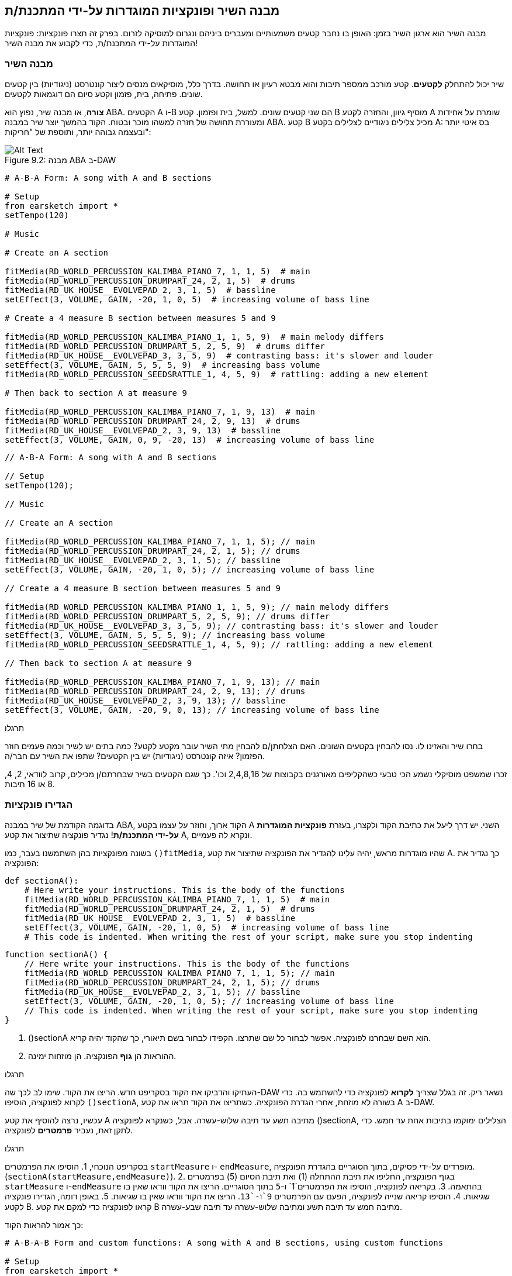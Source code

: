 [[customfunctionssongstructure]]
== מבנה השיר ופונקציות המוגדרות על-ידי המתכנת/ת
:nofooter:

מבנה השיר הוא ארגון השיר בזמן: האופן בו נחבר קטעים משמעותיים ומעברים ביניהם ונגרום למוסיקה לזרום. בפרק זה תצרו פונקציות: פונקציות המוגדרות על-ידי המתכנת/ת, כדי לקבוע את מבנה השיר!

[[asongsstructure]]
=== מבנה השיר
:nofooter:

שיר יכול להתחלק *לקטעים*. קטע מורכב ממספר תיבות והוא מבטא רעיון או תחושה. בדרך כלל, מוסיקאים מנסים ליצור קונטרסט (ניגודיות) בין קטעים שונים. פתיחה, בית, פזמון וקטע סיום הם דוגמאות לקטעים.

*צורה*, או מבנה שיר, נפוץ הוא ABA. הקטעים A ו-B הם שני קטעים שונים. למשל, בית ופזמון. קטע B מוסיף גיוון, והחזרה לקטע A שומרת על אחידות ומעוררת תחושה של חזרה למשהו מוכר ובטוח. הקוד בהמשך יוצר שיר במבנה ABA. קטע B מכיל צלילים ניגודיים לצלילים בקטע A: בס איטי יותר ובעצמה גבוהה יותר, ותוספת של "חריקות":

[[imediau2sections_052016png]]
.מבנה ABA ב-DAW
[caption="Figure 9.2: "]
image::../media/U2/sections_052016.png[Alt Text]

[role="curriculum-python"]
[source,python]
----
# A-B-A Form: A song with A and B sections

# Setup
from earsketch import *
setTempo(120)

# Music

# Create an A section

fitMedia(RD_WORLD_PERCUSSION_KALIMBA_PIANO_7, 1, 1, 5)  # main
fitMedia(RD_WORLD_PERCUSSION_DRUMPART_24, 2, 1, 5)  # drums
fitMedia(RD_UK_HOUSE__EVOLVEPAD_2, 3, 1, 5)  # bassline
setEffect(3, VOLUME, GAIN, -20, 1, 0, 5)  # increasing volume of bass line

# Create a 4 measure B section between measures 5 and 9

fitMedia(RD_WORLD_PERCUSSION_KALIMBA_PIANO_1, 1, 5, 9)  # main melody differs
fitMedia(RD_WORLD_PERCUSSION_DRUMPART_5, 2, 5, 9)  # drums differ
fitMedia(RD_UK_HOUSE__EVOLVEPAD_3, 3, 5, 9)  # contrasting bass: it's slower and louder
setEffect(3, VOLUME, GAIN, 5, 5, 5, 9)  # increasing bass volume
fitMedia(RD_WORLD_PERCUSSION_SEEDSRATTLE_1, 4, 5, 9)  # rattling: adding a new element

# Then back to section A at measure 9

fitMedia(RD_WORLD_PERCUSSION_KALIMBA_PIANO_7, 1, 9, 13)  # main
fitMedia(RD_WORLD_PERCUSSION_DRUMPART_24, 2, 9, 13)  # drums
fitMedia(RD_UK_HOUSE__EVOLVEPAD_2, 3, 9, 13)  # bassline
setEffect(3, VOLUME, GAIN, 0, 9, -20, 13)  # increasing volume of bass line
----


[role="curriculum-javascript"]
[source,javascript]
----
// A-B-A Form: A song with A and B sections

// Setup
setTempo(120);

// Music

// Create an A section

fitMedia(RD_WORLD_PERCUSSION_KALIMBA_PIANO_7, 1, 1, 5); // main
fitMedia(RD_WORLD_PERCUSSION_DRUMPART_24, 2, 1, 5); // drums
fitMedia(RD_UK_HOUSE__EVOLVEPAD_2, 3, 1, 5); // bassline
setEffect(3, VOLUME, GAIN, -20, 1, 0, 5); // increasing volume of bass line

// Create a 4 measure B section between measures 5 and 9

fitMedia(RD_WORLD_PERCUSSION_KALIMBA_PIANO_1, 1, 5, 9); // main melody differs
fitMedia(RD_WORLD_PERCUSSION_DRUMPART_5, 2, 5, 9); // drums differ
fitMedia(RD_UK_HOUSE__EVOLVEPAD_3, 3, 5, 9); // contrasting bass: it's slower and louder
setEffect(3, VOLUME, GAIN, 5, 5, 5, 9); // increasing bass volume
fitMedia(RD_WORLD_PERCUSSION_SEEDSRATTLE_1, 4, 5, 9); // rattling: adding a new element

// Then back to section A at measure 9

fitMedia(RD_WORLD_PERCUSSION_KALIMBA_PIANO_7, 1, 9, 13); // main
fitMedia(RD_WORLD_PERCUSSION_DRUMPART_24, 2, 9, 13); // drums
fitMedia(RD_UK_HOUSE__EVOLVEPAD_2, 3, 9, 13); // bassline
setEffect(3, VOLUME, GAIN, -20, 9, 0, 13); // increasing volume of bass line
----

.תרגלו
****
בחרו שיר והאזינו לו. נסו להבחין בקטעים השונים. האם הצלחתן/ם להבחין מתי השיר עובר מקטע לקטע? כמה בתים יש לשיר וכמה פעמים חוזר הפזמון? איזה קונטרסט (ניגודיות) יש בין הקטעים? שתפו את השיר עם חבר/ה.
****

זכרו שמשפט מוסיקלי נשמע הכי טבעי כשהקליפים מאורגנים בקבוצות של 2,4,8,16 וכו'. כך שגם הקטעים בשיר שבחרתם/ן מכילים, קרוב לוודאי, 2, 4, 8 או 16 תיבות.

[[creatingyourcustomfunctions]]
=== הגדירו פונקציות

בדוגמה הקודמת של שיר במבנה ABA, הקוד ארוך, וחוזר על עצמו בקטע A השני. יש דרך ליעל את כתיבת הקוד ולקצרו, בעזרת *פונקציות המוגדרות על-ידי המתכנת/ת*! נגדיר פונקציה שתיצור את קטע A, ונקרא לה פעמיים.  

בשונה מפונקציות בהן השתמשנו בעבר, כמו `()fitMedia`, שהיו מוגדרות מראש, יהיה עלינו להגדיר את הפונקציה שתיצור את קטע A. כך נגדיר את הפונקציה:

[role="curriculum-python"]
[source,python]
----
def sectionA():
    # Here write your instructions. This is the body of the functions
    fitMedia(RD_WORLD_PERCUSSION_KALIMBA_PIANO_7, 1, 1, 5)  # main
    fitMedia(RD_WORLD_PERCUSSION_DRUMPART_24, 2, 1, 5)  # drums
    fitMedia(RD_UK_HOUSE__EVOLVEPAD_2, 3, 1, 5)  # bassline
    setEffect(3, VOLUME, GAIN, -20, 1, 0, 5)  # increasing volume of bass line
    # This code is indented. When writing the rest of your script, make sure you stop indenting
----

[role="curriculum-javascript"]
[source,javascript]
----
function sectionA() {
    // Here write your instructions. This is the body of the functions
    fitMedia(RD_WORLD_PERCUSSION_KALIMBA_PIANO_7, 1, 1, 5); // main
    fitMedia(RD_WORLD_PERCUSSION_DRUMPART_24, 2, 1, 5); // drums
    fitMedia(RD_UK_HOUSE__EVOLVEPAD_2, 3, 1, 5); // bassline
    setEffect(3, VOLUME, GAIN, -20, 1, 0, 5); // increasing volume of bass line
    // This code is indented. When writing the rest of your script, make sure you stop indenting
}
----

. ()sectionA הוא השם שבחרנו לפונקציה. אפשר לבחור כל שם שתרצו. הקפידו לבחור בשם תיאורי, כך שהקוד יהיה קריא.
. ההוראות הן *גוף* הפונקציה. הן מוזחות ימינה.

.תרגלו
****
העתיקו והדביקו את הקוד בסקריפט חדש. הריצו את הקוד. שימו לב לכך שה-DAW נשאר ריק. 
זה בגלל שצריך *לקרוא* לפונקציה כדי להשתמש בה.  
כדי לקרוא לפונקציה, הוסיפו `()sectionA`, בשורה לא מוזחת, אחרי הגדרת הפונקציה. כשתריצו את הקוד תראו את קטע A ב-DAW.
****

עכשיו, נרצה להוסיף את קטע A מתיבה תשע עד תיבה שלוש-עשרה. אבל, כשנקרא לפונקציה ()sectionA, הצלילים ימוקמו בתיבות אחת עד חמש. כדי לתקן זאת, נעביר *פרמטרים* לפונקציה.

.תרגלו
****
בסקריפט הנוכחי, 1. הוסיפו את הפרמטרים `startMeasure` ו- `endMeasure`, מופרדים על-ידי פסיקים, בתוך הסוגריים בהגדרת הפונקציה. (`sectionA(startMeasure,endMeasure)`).
2. בגוף הפונקציה, החליפו את תיבת ההתחלה (1) ואת תיבת הסיום (5) בפרמטרים `startMeasure` ו-`endMeasure` בהתאמה.
3. בקריאה לפונקציה, הוסיפו את הפרמטרים`1` ו-`5` בתוך הסוגריים. הריצו את הקוד וודאו שאין בו שגיאות.
4. הוסיפו קריאה שנייה לפונקציה, הפעם עם הפרמטרים `9`ו-`13`. הריצו את הקוד וודאו שאין בו שגיאות.
5. באופן דומה, הגדירו פונקציה לקטע B. קראו לפונקציה כדי למקם את קטע B מתיבה חמש עד תיבה תשע ומתיבה שלוש-עשרה עד תיבה שבע-עשרה.
****

כך אמור להראות הקוד:

[role="curriculum-python"]
[source,python]
----
# A-B-A-B Form and custom functions: A song with A and B sections, using custom functions

# Setup
from earsketch import *
setTempo(120)

# Music

# Create an A section function
def sectionA(startMeasure, endMeasure):
    fitMedia(RD_WORLD_PERCUSSION_KALIMBA_PIANO_7, 1, startMeasure, endMeasure)  # main
    fitMedia(RD_WORLD_PERCUSSION_DRUMPART_24, 2, startMeasure, endMeasure)  # drums
    fitMedia(RD_UK_HOUSE__EVOLVEPAD_2, 3, startMeasure, endMeasure)  # bassline
    setEffect(3, VOLUME, GAIN, -20, startMeasure, 0, endMeasure)  # increasing volume of bass line

# Create a B section function
def sectionB(startMeasure, endMeasure):
    fitMedia(RD_WORLD_PERCUSSION_KALIMBA_PIANO_1, 1, startMeasure, endMeasure)  # main melody differs
    fitMedia(RD_WORLD_PERCUSSION_DRUMPART_5, 2, startMeasure, endMeasure)  # drums differ
    fitMedia(RD_UK_HOUSE__EVOLVEPAD_3, 3, startMeasure, endMeasure)  # contrasting bass: it's slower and louder
    setEffect(3, VOLUME, GAIN, 5, startMeasure, 5, endMeasure)  # increasing bass volume
    fitMedia(RD_WORLD_PERCUSSION_SEEDSRATTLE_1, 4, startMeasure, endMeasure)  # rattling: adding a new element

# Call my functions
sectionA(1, 5)
sectionB(5, 9)
sectionA(9, 13)
sectionB(13, 17)
----

[role="curriculum-javascript"]
[source,javascript]
----
// A-B-A-B Form and custom functions: A song with A and B sections, using custom functions

// Setup
setTempo(120);

// Music

// Create an A section function
function sectionA(startMeasure, endMeasure) {
    fitMedia(RD_WORLD_PERCUSSION_KALIMBA_PIANO_7, 1, startMeasure, endMeasure); // main
    fitMedia(RD_WORLD_PERCUSSION_DRUMPART_24, 2, startMeasure, endMeasure); // drums
    fitMedia(RD_UK_HOUSE__EVOLVEPAD_2, 3, startMeasure, endMeasure); // bassline
    setEffect(3, VOLUME, GAIN, -20, startMeasure, 0, endMeasure); // increasing volume of bass line
}

// Create a B section function
function sectionB(startMeasure, endMeasure) {
    fitMedia(RD_WORLD_PERCUSSION_KALIMBA_PIANO_1, 1, startMeasure, endMeasure); // main melody differs
    fitMedia(RD_WORLD_PERCUSSION_DRUMPART_5, 2, startMeasure, endMeasure); // drums differ
    fitMedia(RD_UK_HOUSE__EVOLVEPAD_3, 3, startMeasure, endMeasure); // contrasting bass: it's slower and louder
    setEffect(3, VOLUME, GAIN, 5, startMeasure, 5, endMeasure); // increasing bass volume
    fitMedia(RD_WORLD_PERCUSSION_SEEDSRATTLE_1, 4, startMeasure, endMeasure); // rattling: adding a new element
}

// Call my functions
sectionA(1, 5);
sectionB(5, 9);
sectionA(9, 13);
sectionB(13, 17);
----


//The following video will be cut in 2 with the beginning going to chapter 7.1, and the end to this chpater. For more info see https://docs.google.com/spreadsheets/d/114pWGd27OkNC37ZRCZDIvoNPuwGLcO8KM5Z_sTjpn0M/edit#gid=302140020//


[role="curriculum-python curriculum-mp4"]
[[video93py]]
video::./videoMedia/009-03-CustomFunctions-PY.mp4[]

[role="curriculum-javascript curriculum-mp4"]
[[video93js]]
video::./videoMedia/009-03-CustomFunctions-JS.mp4[]


[[transitionstrategies]]
=== אסטרטגיות מעבר

אחרי שלמדנו איך להגדיר פונקציות כדי לקבוע את מבנה השיר, נדון במעברים. *מעברים* מסייעים למעבר חלק מקטע לקטע. מעברים יכולים לחבר בית ופזמון, לטפס עד לנפילה, לערבל ערוצים או להחליף סולם (key). מטרת המעבר היא להפנות את תשומת הלב של המאזין/ה לכך ששינוי עומד להתרחש. 

להלן מספר דרכים ליצירת מעברים מוסיקליים:

. *מצילה (Crash Cymbal)*: מיקום קול מצילה בביט הראשון של הקטע החדש. הקשיבו https://www.youtube.com/watch?v=RssWT0Wem2w&t=0m55s[לדוגמה^].
. *מעבר תופים*: שינוי ריתמי למילוי המרווח לפני הקטע החדש. הקשיבו https://www.youtube.com/watch?v=YMskGG39Y0Y[לדוגמאות^] האלה.
. *השמטת ערוצים*: השתקה זמנית של ערוצים מסוימים ליצירת הפסקות. הקשיבו ל-https://www.youtube.com/watch?v=PxIgHSOLO_Q[Imagine Dragon's Love], ב-16'1 כדוגמה.
. *שינוי במלודיה*: הצגת שינויים באקורדים, קו הבס או המלודיה לפני הקטע החדש. לעיתים קרובות, תיקייה בתוך ספריית הצלילים של EarSketch מכילה וריאציות לריף. 
. *"מרים" (riser)*: תו או רעש שגובהו עולה בהדרגה. הוא מאוד נפוץ ב-EDM (קיצור של Electronic Dance Music), ויוצר ציפייה לירידה (drop). אפשר לחפש "riser" בדפדפן הצלילים. קול מצילה הפוך יכול לשמש כ-riser. לדוגמה: YG_EDM_REVERSE_CRASH_1. הקשיבו לדוגמה ל-riser https://www.youtube.com/watch?v=1KGsAozrCnA&t=31m30s[בסט טכנו של Carl Cox^].
. *דרדור של סנר (snare roll)*: רצף מהיר של מכות בסנר, עם עלייה במהירות, בעצמה או בגובה הצליל. ליצירת דרדור סנר אפשר להשתמש בקליפים כמו RD_FUTURE_DUBSTEP_FILL_1 או HOUSE_BREAK_FILL_003, או להשתמש ב-`()makeBeat`. הקשיבו https://www.youtube.com/watch?v=c3HLuTAsbFE[לדוגמה^].
. *Looping*: חזרה על מקטע של מלודיה לפני הקטע החדש. הקשיבו https://www.youtube.com/watch?v=AQg4wnbBjiQ[לדוגמה^] של looping שמבצע DJ.
. *דעיכה צולבת (crossfading)*: הורדה הדרגתית של הווליום של הקטע תוך הגברת הווליום של הקטע החדש. 
. *אקדם (anacrusis)*: כשהמלודיה של הקטע החדש מקדימה במספר ביטים.

.תרגלו
****
עברו על רשימת המעברים האפשריים, בחרו שניים מתוכם ונסו לממש אותם בקוד. עבדו בזוגות, זה יכול לעזור. אחרי שהבנתם איך לממש מעברים בקוד, תוכלו להסתכל בדוגמאות הבאות.
****
המעבר צריך להיות ממוקם תיבה או שתיים לפני הקטע החדש. תוכלו להשתמש במספר טכניקות מעבר מעבר בו-זמנית. 

מעבר תופים:

[role="curriculum-python"]
[source,python]
----
# Transition Techniques - Drum Fill: Transitioning between sections with a drum fill

# Setup
from earsketch import *
setTempo(130)

# Music
leadGuitar1 = RD_ROCK_POPLEADSTRUM_GUITAR_4
leadGuitar2 = RD_ROCK_POPLEADSTRUM_GUITAR_9
bass1 = RD_ROCK_POPELECTRICBASS_8
bass2 = RD_ROCK_POPELECTRICBASS_25
drums1 = RD_ROCK_POPRHYTHM_DRUM_PART_10
drums2 = RD_ROCK_POPRHYTHM_MAINDRUMS_1
drumFill = RD_ROCK_POPRHYTHM_FILL_4

# Section 1
fitMedia(leadGuitar1, 1, 1, 8)
fitMedia(bass1, 2, 1, 8)
fitMedia(drums1, 3, 1, 8)

# Drum Fill
fitMedia(drumFill, 3, 8, 9)

# Section 2
fitMedia(leadGuitar2, 1, 9, 17)
fitMedia(bass2, 2, 9, 17)
fitMedia(drums2, 3, 9, 17)
----

[role="curriculum-javascript"]
[source,javascript]
----
// Transition Techniques - Drum Fill: Transitioning between sections with a drum fill

// Setup
setTempo(130);

// Music
var leadGuitar1 = RD_ROCK_POPLEADSTRUM_GUITAR_4;
var leadGuitar2 = RD_ROCK_POPLEADSTRUM_GUITAR_9;
var bass1 = RD_ROCK_POPELECTRICBASS_8;
var bass2 = RD_ROCK_POPELECTRICBASS_25;
var drums1 = RD_ROCK_POPRHYTHM_DRUM_PART_10;
var drums2 = RD_ROCK_POPRHYTHM_MAINDRUMS_1;
var drumFill = RD_ROCK_POPRHYTHM_FILL_4;

// Section 1
fitMedia(leadGuitar1, 1, 1, 8);
fitMedia(bass1, 2, 1, 8);
fitMedia(drums1, 3, 1, 8);

// Drum Fill
fitMedia(drumFill, 3, 8, 9);

// Section 2
fitMedia(leadGuitar2, 1, 9, 17);
fitMedia(bass2, 2, 9, 17);
fitMedia(drums2, 3, 9, 17);
----

הטכניקה של השמטת ערוצים דורשת רק שינויים במספר קריאות לפונקציה `()fitMedia`. ראו את הדוגמה למטה.

[role="curriculum-python"]
[source,python]
----
# Transition Techniques - Track Dropouts: Transitioning between sections with selective muting

# Setup
from earsketch import *
setTempo(120)

# Music
introLead = TECHNO_ACIDBASS_002
mainLead1 = TECHNO_ACIDBASS_003
mainLead2 = TECHNO_ACIDBASS_005
auxDrums1 = TECHNO_LOOP_PART_025
auxDrums2 = TECHNO_LOOP_PART_030
mainDrums = TECHNO_MAINLOOP_019
bass = TECHNO_SUBBASS_002

# Section 1
fitMedia(introLead, 1, 1, 5)
fitMedia(mainLead1, 1, 5, 9)
fitMedia(auxDrums1, 2, 3, 5)
fitMedia(auxDrums2, 2, 5, 8)  # Drums drop out
fitMedia(mainDrums, 3, 5, 8)

# Section 2
fitMedia(mainLead2, 1, 9, 17)
fitMedia(auxDrums2, 2, 9, 17)  # Drums enter back in
fitMedia(mainDrums, 3, 9, 17)
fitMedia(bass, 4, 9, 17)
----

[role="curriculum-javascript"]
[source,javascript]
----
// Transition Techniques - Track Dropouts: Transitioning between sections with selective muting

// Setup
setTempo(120);

// Music
var introLead = TECHNO_ACIDBASS_002;
var mainLead1 = TECHNO_ACIDBASS_003;
var mainLead2 = TECHNO_ACIDBASS_005;
var auxDrums1 = TECHNO_LOOP_PART_025;
var auxDrums2 = TECHNO_LOOP_PART_030;
var mainDrums = TECHNO_MAINLOOP_019;
var bass = TECHNO_SUBBASS_002;

// Section 1
fitMedia(introLead, 1, 1, 5);
fitMedia(mainLead1, 1, 5, 9);
fitMedia(auxDrums1, 2, 3, 5);
fitMedia(auxDrums2, 2, 5, 8); // Drums drop out
fitMedia(mainDrums, 3, 5, 8);

// Section 2
fitMedia(mainLead2, 1, 9, 17);
fitMedia(auxDrums2, 2, 9, 17); // Drums enter back in
fitMedia(mainDrums, 3, 9, 17);
fitMedia(bass, 4, 9, 17);
----

הדוגמה הבאה משתמשת במרימים (risers) ובמצילה (crash cymbal) במעבר.

[role="curriculum-python"]
[source,python]
----
# Transition Techniques - Risers: Transitioning between sections using risers and a crash cymbal.

# Setup
from earsketch import *
setTempo(128)

# Music
synthRise = YG_EDM_SYNTH_RISE_1
airRise = RD_EDM_SFX_RISER_AIR_1
lead1 = YG_EDM_LEAD_1
lead2 = YG_EDM_LEAD_2
kick1 = YG_EDM_KICK_LIGHT_1
kick2 = ELECTRO_DRUM_MAIN_LOOPPART_001
snare = ELECTRO_DRUM_MAIN_LOOPPART_003
crash = Y50_CRASH_2
reverseFX = YG_EDM_REVERSE_FX_1

# Section 1
fitMedia(lead1, 1, 1, 17)
fitMedia(kick1, 2, 9, 17)

# Transition
fitMedia(reverseFX, 3, 16, 17)
fitMedia(synthRise, 4, 13, 17)
fitMedia(airRise, 5, 13, 17)
fitMedia(crash, 6, 17, 19)

# Section 2
fitMedia(lead2, 1, 17, 33)
fitMedia(kick2, 7, 25, 33)
fitMedia(snare, 8, 29, 33)

# Effects
setEffect(1, VOLUME, GAIN, 0, 16, 1, 17)  # Adjusting volumes for better matching
setEffect(4, VOLUME, GAIN, -10)
setEffect(7, VOLUME, GAIN, -20)
setEffect(8, VOLUME, GAIN, -20)
----

[role="curriculum-javascript"]
[source,javascript]
----
// Transition Techniques - Risers: Transitioning between sections using risers and a crash cymbal.

// Setup
setTempo(128);

// Music
var synthRise = YG_EDM_SYNTH_RISE_1;
var airRise = RD_EDM_SFX_RISER_AIR_1;
var lead1 = YG_EDM_LEAD_1;
var lead2 = YG_EDM_LEAD_2;
var kick1 = YG_EDM_KICK_LIGHT_1;
var kick2 = ELECTRO_DRUM_MAIN_LOOPPART_001;
var snare = ELECTRO_DRUM_MAIN_LOOPPART_003;
var crash = Y50_CRASH_2;
var reverseFX = YG_EDM_REVERSE_FX_1;

// Section 1
fitMedia(lead1, 1, 1, 17);
fitMedia(kick1, 2, 9, 17);

// Transition
fitMedia(reverseFX, 3, 16, 17);
fitMedia(synthRise, 4, 13, 17);
fitMedia(airRise, 5, 13, 17);
fitMedia(crash, 6, 17, 19);

// Section 2
fitMedia(lead2, 1, 17, 33);
fitMedia(kick2, 7, 25, 33);
fitMedia(snare, 8, 29, 33);

// Effects
setEffect(1, VOLUME, GAIN, 0, 16, 1, 17); // Adjusting volumes for better matching
setEffect(4, VOLUME, GAIN, -10);
setEffect(7, VOLUME, GAIN, -20);
setEffect(8, VOLUME, GAIN, -20);
----

[[yourfullsong]]
=== השיר בשלמותו

בתכנות ניתן ליצור *הפשטות (אבסטרקציות)*:  חיבור של רעיונות ליצירת מושג אחד. בדיוק כמו שבמוסיקה מחברים מספר רעיונות מוסיקליים לקטע אחד. פונקציות הן סוג של הפשטה במדעי המחשב. הן מחברות מספר הוראות לכלי אחד שאפשר להשתמש בו בקלות. הפשטות כאלה מסייעות להבהיר את מבנה התוכנית.

.תרגלו
****
בתרגיל זה ניצור שיר שלם, באמצעות כל האמצעים שלמדנו וגילינו ב-EarSketch! הנה הצעה לדרך העבודה על השיר. תוכלו להתאים את דרך העבודה כך שתהיה נוחה לכן/ם:

. בחרו נושא, או מסר, לשיר. חשבו על סוגי הצלילים, הכלים והמילים שיעבירו את המסר בצורה הטובה ביותר.
. בחרו מבנה פשוט לשיר. 
. ולסיום, התחילו לכתוב קוד! התחילו בבחירת צלילים ומיקומם בעזרת הפונקציה `()fitMedia`.
. השתמשו ב-`()makeBeat` כדי להוסיף כלי הקשה.
. תוכלו להעלות לספריית הצלילים קליפים שלכם.
. השתמשו בלולאות for למניעת חזרות בקוד.
. בעזרת פונקציות, הגדירו קטעים בשיר, וקבעו את מבנה השיר.
. הוסיפו מעברים (אחד או שניים) משמעותיים.
. הוסיפו אפקטים עם ()serEffect.
. הוסיפו הוראות תנאי (if).
. השתמשו במשתנים לאחסון נתונים כמו שמות קליפים, למשל.
. אל תשכחו להשתמש בהערות כדי להסביר מה עשיתם.
. הריצו את הקוד מדי פעם, תוך כדי הכתיבה, כדי להקשיב למה שיצרתם/ן עד כאן. שנו את השיר עד שהוא יביע את רצונכן/ם.
. בחרו שם לשיר.
****

הנה דוגמה לשיר:

[role="curriculum-python"]
[source,python]
----
# Total Atlanta Song of Summer: creating a complete song with abstractions
# structure of the song: intro-A-B-A-B

from earsketch import *
setTempo(110)

# Sound variables
melody1 = EIGHT_BIT_ATARI_BASSLINE_005
melody2 = DUBSTEP_LEAD_018
melody3 = DUBSTEP_LEAD_017
melody4 = DUBSTEP_LEAD_013
bass1 = HIPHOP_BASSSUB_001
bass2 = RD_TRAP_BASSDROPS_2
brass1 = Y30_BRASS_4
shout = CIARA_SET_TALK_ADLIB_AH_4
piano = YG_RNB_PIANO_4
kick = OS_KICK02
hihat = OS_CLOSEDHAT03

# FUNCTION DEFINITIONS

# Adding drums:
def addingDrums(start, end, pattern):
    # first, we create beat strings, depening on the parameter pattern:
    if (pattern == "heavy"):
        beatStringKick = "0---0---0---00--"
        beatStringHihat = "-----000----0-00"
    elif(pattern == "light"):
        beatStringKick = "0-------0---0---"
        beatStringHihat = "--0----0---0---"
    # then we create the beat,
    # on track 3 for the kick and track 4 for the hihat,
    # from measures start to end:
    for measure in range(start, end):
        # here we will place our beat on "measure",
        # which is first equal to "start",
        # which is a parameter of the function
        makeBeat(kick, 3, measure, beatStringKick)
        makeBeat(hihat, 4, measure, beatStringHihat)

# Intro:
def intro(start, end):
    fitMedia(melody1, 1, start, start + 1)
    fitMedia(melody1, 1, start + 2, start + 3)
    fitMedia(bass1, 2, start, start + 3)
    # transition:
    fitMedia(bass2, 2, start + 3, end)
    fitMedia(shout, 3, start + 3.75, end)

# SectionA:
def sectionA(start, end):
    fitMedia(melody2, 1, start, end)
    fitMedia(brass1, 2, start, end)
    setEffect(2, VOLUME, GAIN, -20, start, -10, end)
    addingDrums(start, end, "heavy")
    # Pitch modulation for transition:
    setEffect(1, BANDPASS, BANDPASS_FREQ, 200, end - 2, 1000, end)

# SectionB:
def sectionB(start, end):
    fitMedia(melody3, 1, start, start + 2)
    fitMedia(melody4, 1, start + 2, end)
    fitMedia(piano, 2, start, end)
    addingDrums(start, end, "light")

# FUCTION CALLS
intro(1, 5)
sectionA(5, 9)
sectionB(9, 13)
sectionA(13, 17)
sectionB(17, 21)

# Fade out:
for track in range(1, 5):
    setEffect(track, VOLUME, GAIN, 0, 19, -60, 21)
# Lower hihat and kick volume:
setEffect(4, VOLUME, GAIN, -15)
setEffect(3, VOLUME, GAIN, -10)
----
[role="curriculum-javascript"]
[source,javascript]
----
// Total Atlanta Song of Summer: creating a complete song with abstractions

setTempo(110);

// Sound variables
var melody1 = EIGHT_BIT_ATARI_BASSLINE_005;
var melody2 = DUBSTEP_LEAD_018;
var melody3 = DUBSTEP_LEAD_017;
var melody4 = DUBSTEP_LEAD_013;
var bass1 = HIPHOP_BASSSUB_001;
var bass2 = RD_TRAP_BASSDROPS_2;
var brass1 = Y30_BRASS_4;
var shout = CIARA_SET_TALK_ADLIB_AH_4;
var piano = YG_RNB_PIANO_4;
var kick = OS_KICK02;
var hihat = OS_CLOSEDHAT03;

// FUNCTION DEFINITIONS

// Adding drums:
function addingDrums(start, end, pattern) {
    // first, we create beat strings, depening on the parameter pattern:
    if (pattern == "heavy") {
        var beatStringKick = "0---0---0---00--";
        var beatStringHihat = "-----000----0-00";
    } else if (pattern == "light") {
        beatStringKick = "0-------0---0---";
        beatStringHihat = "--0----0---0---";
    }
    // then we create the beat,
    // on track 3 for the kick and track 4 for the hihat,
    // from measures start to end:
    for (var measure = start; measure < end; measure++) {
    // here we will place our beat on "measure",
    // which is first equal to "start",
    // which is a parameter of the function
        makeBeat(kick, 3, measure, beatStringKick);
        makeBeat(hihat, 4, measure, beatStringHihat);
    }
}

// Intro:
function intro(start, end) {
    fitMedia(melody1, 1, start, start + 1);
    fitMedia(melody1, 1, start + 2, start + 3);
    fitMedia(bass1, 2, start, start + 3);
    // transition:
    fitMedia(bass2, 2, start + 3, end);
    fitMedia(shout, 3, start + 3.75, end);
}
// SectionA:
function sectionA(start, end) {
    fitMedia(melody2, 1, start, end);
    fitMedia(brass1, 2, start, end);
    setEffect(2, VOLUME, GAIN, -20, start, -10, end);
    addingDrums(start, end, "heavy");
    // Pitch modulation for transition:
    setEffect(1, BANDPASS, BANDPASS_FREQ, 200, end - 2, 1000, end);
}

// SectionB:
function sectionB(start, end) {
    fitMedia(melody3, 1, start, start + 2);
    fitMedia(melody4, 1, start + 2, end);
    fitMedia(piano, 2, start, end);
    addingDrums(start, end, "light");
}

// FUCTION CALLS
intro(1, 5);
sectionA(5, 9);
sectionB(9, 13);
sectionA(13, 17);
sectionB(17, 21);

// Fade out:
for (var track = 1; track < 5; track++) {
    setEffect(track, VOLUME, GAIN, 0, 19, -60, 21);
}

// Lower hihat and kick volume:
setEffect(4, VOLUME, GAIN, -15);
setEffect(3, VOLUME, GAIN, -10);
----

בדוגמה הזו, השתמשנו בלולאה בתוך פונקציה שהגדרנו! השתמשנו בפרמטרים של הפונקציה (`start` ו-`end`) בלולאה.


[[chapter7summary]]
=== סיכום פרק שביעי

* *קטעים* הם אוספים של יחידות מוסיקליים הקשורות זו לזו. קטע נמשך על פני מספר תיבות. כל קטע מביע רעיון או רגש מסוימים.
* *מעברים* הם פסקאות מוסיקליות המקשרות בין קטעים שונים.
* המבנה והמגוון של השיר נקראים *הצורה (form)* של השיר. צורה נפוצה היא ABA.
* *פונקציות המוגדרות של-ידי המתכנת* מבצעות משימה מוגדרת. יש להגדיר את הפונקציה לפני שקוראים לה. לפונקציה יכול להיות מספר כלשהו של פרמטרים.
* *הפשטה (אבסטרקציה)* היא חיבור של רעיונות ליצירת מושג אחד. המושג שנוצר, יותר כללי מהמושגים שיצרו אותו. פונקציות הן דוגמה להפשטה.


[[chapter-questions]]
=== שאלות

[question]
--
מי מהבאים אינו דוגמה לקטע מוסיקלי?
[answers]
* תופים
* פתיחה
* בית
* פזמון
--

[question]
--
מהי הפשטה (אבסטרקציה)?
[answers]
* חיבור של מספר רעיונות למושג אחד
* מגוון של צלילים לאורך הקטע
* חלקים של השיר שקשורים זה לזה, אך גם נבדלים זה מזה
* הוראה שמחזירה ערך לקריאת הפונקציה
--

[role="curriculum-python"]
[question]
--
מי מהבאים מגדיר, בצורה נכונה, את הפונקציה `()myFunction` עם הפרמטרים `startMeasure` ו-`endMeasure` ?
[answers]
* `:def myFunction(startMeasure, endMeasure)`
* `:()def myFunction`
* `:myFunction(startMeasure, endMeasure)`
* `myFunction(2, 5)`
--

[role="curriculum-javascript"]
[question]
--
מי מהבאים מגדיר, בצורה נכונה, את הפונקציה `()myFunction` עם הפרמטרים `startMeasure` ו-`endMeasure` ?
[answers]
* `{}function myFunction(startMeasure, endMeasure) `
* `{}()function myFunction`
* `{}myFunction(startMeasure, endMeasure)`
* `myFunction(2, 5)`
--

[question]
--
מי מהבאים אינו דוגמה למעבר?
[answers]
* עקביות (קונסיסטנטיות) של המלודיה
* מצילה
* "מרים" (riser)
* השמטת ערוצים
--
